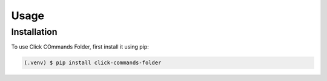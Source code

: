 Usage
=====

.. _installation:

Installation
------------

To use Click COmmands Folder, first install it using pip:

.. code-block:: console

   (.venv) $ pip install click-commands-folder
